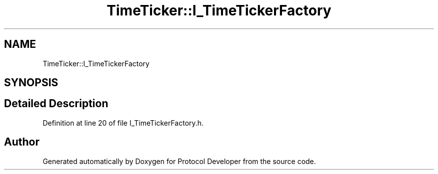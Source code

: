 .TH "TimeTicker::I_TimeTickerFactory" 3 "Wed Apr 3 2019" "Version 0.1" "Protocol Developer" \" -*- nroff -*-
.ad l
.nh
.SH NAME
TimeTicker::I_TimeTickerFactory
.SH SYNOPSIS
.br
.PP
.SH "Detailed Description"
.PP 
Definition at line 20 of file I_TimeTickerFactory\&.h\&.

.SH "Author"
.PP 
Generated automatically by Doxygen for Protocol Developer from the source code\&.

